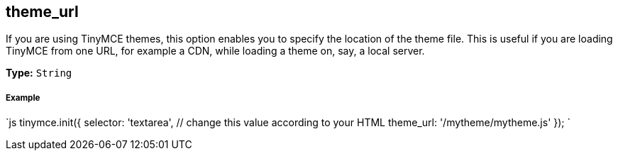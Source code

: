 [[theme_url]]
== theme_url

If you are using TinyMCE themes, this option enables you to specify the location of the theme file. This is useful if you are loading TinyMCE from one URL, for example a CDN, while loading a theme on, say, a local server.

*Type:* `String`

[discrete]
[[example]]
===== Example

`js
tinymce.init({
  selector: 'textarea',  // change this value according to your HTML
  theme_url: '/mytheme/mytheme.js'
});
`
